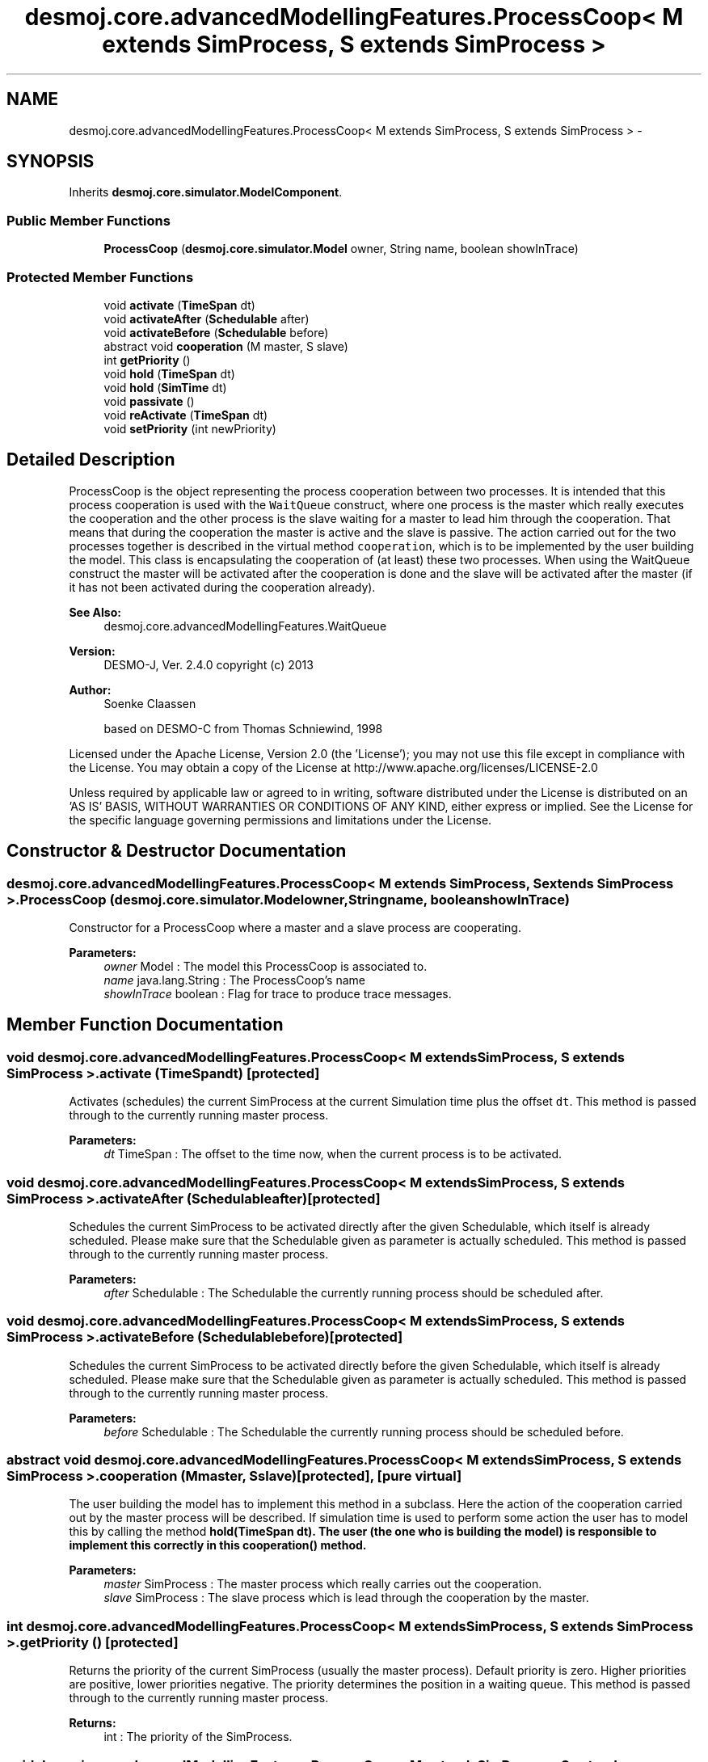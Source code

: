 .TH "desmoj.core.advancedModellingFeatures.ProcessCoop< M extends SimProcess, S extends SimProcess >" 3 "Wed Dec 4 2013" "Version 1.0" "Desmo-J" \" -*- nroff -*-
.ad l
.nh
.SH NAME
desmoj.core.advancedModellingFeatures.ProcessCoop< M extends SimProcess, S extends SimProcess > \- 
.SH SYNOPSIS
.br
.PP
.PP
Inherits \fBdesmoj\&.core\&.simulator\&.ModelComponent\fP\&.
.SS "Public Member Functions"

.in +1c
.ti -1c
.RI "\fBProcessCoop\fP (\fBdesmoj\&.core\&.simulator\&.Model\fP owner, String name, boolean showInTrace)"
.br
.in -1c
.SS "Protected Member Functions"

.in +1c
.ti -1c
.RI "void \fBactivate\fP (\fBTimeSpan\fP dt)"
.br
.ti -1c
.RI "void \fBactivateAfter\fP (\fBSchedulable\fP after)"
.br
.ti -1c
.RI "void \fBactivateBefore\fP (\fBSchedulable\fP before)"
.br
.ti -1c
.RI "abstract void \fBcooperation\fP (M master, S slave)"
.br
.ti -1c
.RI "int \fBgetPriority\fP ()"
.br
.ti -1c
.RI "void \fBhold\fP (\fBTimeSpan\fP dt)"
.br
.ti -1c
.RI "void \fBhold\fP (\fBSimTime\fP dt)"
.br
.ti -1c
.RI "void \fBpassivate\fP ()"
.br
.ti -1c
.RI "void \fBreActivate\fP (\fBTimeSpan\fP dt)"
.br
.ti -1c
.RI "void \fBsetPriority\fP (int newPriority)"
.br
.in -1c
.SH "Detailed Description"
.PP 
ProcessCoop is the object representing the process cooperation between two processes\&. It is intended that this process cooperation is used with the \fCWaitQueue\fP construct, where one process is the master which really executes the cooperation and the other process is the slave waiting for a master to lead him through the cooperation\&. That means that during the cooperation the master is active and the slave is passive\&. The action carried out for the two processes together is described in the virtual method \fCcooperation\fP, which is to be implemented by the user building the model\&. This class is encapsulating the cooperation of (at least) these two processes\&. When using the WaitQueue construct the master will be activated after the cooperation is done and the slave will be activated after the master (if it has not been activated during the cooperation already)\&.
.PP
\fBSee Also:\fP
.RS 4
desmoj\&.core\&.advancedModellingFeatures\&.WaitQueue
.RE
.PP
\fBVersion:\fP
.RS 4
DESMO-J, Ver\&. 2\&.4\&.0 copyright (c) 2013 
.RE
.PP
\fBAuthor:\fP
.RS 4
Soenke Claassen 
.PP
based on DESMO-C from Thomas Schniewind, 1998
.RE
.PP
Licensed under the Apache License, Version 2\&.0 (the 'License'); you may not use this file except in compliance with the License\&. You may obtain a copy of the License at http://www.apache.org/licenses/LICENSE-2.0
.PP
Unless required by applicable law or agreed to in writing, software distributed under the License is distributed on an 'AS IS' BASIS, WITHOUT WARRANTIES OR CONDITIONS OF ANY KIND, either express or implied\&. See the License for the specific language governing permissions and limitations under the License\&. 
.SH "Constructor & Destructor Documentation"
.PP 
.SS "desmoj\&.core\&.advancedModellingFeatures\&.ProcessCoop< M extends \fBSimProcess\fP, S extends \fBSimProcess\fP >\&.ProcessCoop (\fBdesmoj\&.core\&.simulator\&.Model\fPowner, Stringname, booleanshowInTrace)"
Constructor for a ProcessCoop where a master and a slave process are cooperating\&.
.PP
\fBParameters:\fP
.RS 4
\fIowner\fP Model : The model this ProcessCoop is associated to\&. 
.br
\fIname\fP java\&.lang\&.String : The ProcessCoop's name 
.br
\fIshowInTrace\fP boolean : Flag for trace to produce trace messages\&. 
.RE
.PP

.SH "Member Function Documentation"
.PP 
.SS "void desmoj\&.core\&.advancedModellingFeatures\&.ProcessCoop< M extends \fBSimProcess\fP, S extends \fBSimProcess\fP >\&.activate (\fBTimeSpan\fPdt)\fC [protected]\fP"
Activates (schedules) the current SimProcess at the current Simulation time plus the offset \fCdt\fP\&. This method is passed through to the currently running master process\&.
.PP
\fBParameters:\fP
.RS 4
\fIdt\fP TimeSpan : The offset to the time now, when the current process is to be activated\&. 
.RE
.PP

.SS "void desmoj\&.core\&.advancedModellingFeatures\&.ProcessCoop< M extends \fBSimProcess\fP, S extends \fBSimProcess\fP >\&.activateAfter (\fBSchedulable\fPafter)\fC [protected]\fP"
Schedules the current SimProcess to be activated directly after the given Schedulable, which itself is already scheduled\&. Please make sure that the Schedulable given as parameter is actually scheduled\&. This method is passed through to the currently running master process\&.
.PP
\fBParameters:\fP
.RS 4
\fIafter\fP Schedulable : The Schedulable the currently running process should be scheduled after\&. 
.RE
.PP

.SS "void desmoj\&.core\&.advancedModellingFeatures\&.ProcessCoop< M extends \fBSimProcess\fP, S extends \fBSimProcess\fP >\&.activateBefore (\fBSchedulable\fPbefore)\fC [protected]\fP"
Schedules the current SimProcess to be activated directly before the given Schedulable, which itself is already scheduled\&. Please make sure that the Schedulable given as parameter is actually scheduled\&. This method is passed through to the currently running master process\&.
.PP
\fBParameters:\fP
.RS 4
\fIbefore\fP Schedulable : The Schedulable the currently running process should be scheduled before\&. 
.RE
.PP

.SS "abstract void desmoj\&.core\&.advancedModellingFeatures\&.ProcessCoop< M extends \fBSimProcess\fP, S extends \fBSimProcess\fP >\&.cooperation (Mmaster, Sslave)\fC [protected]\fP, \fC [pure virtual]\fP"
The user building the model has to implement this method in a subclass\&. Here the action of the cooperation carried out by the master process will be described\&. If simulation time is used to perform some action the user has to model this by calling the method \fC\fBhold(TimeSpan dt)\fP\fP\&. The user (the one who is building the model) is responsible to implement this correctly in this \fC\fBcooperation()\fP\fP method\&.
.PP
\fBParameters:\fP
.RS 4
\fImaster\fP SimProcess : The master process which really carries out the cooperation\&. 
.br
\fIslave\fP SimProcess : The slave process which is lead through the cooperation by the master\&. 
.RE
.PP

.SS "int desmoj\&.core\&.advancedModellingFeatures\&.ProcessCoop< M extends \fBSimProcess\fP, S extends \fBSimProcess\fP >\&.getPriority ()\fC [protected]\fP"
Returns the priority of the current SimProcess (usually the master process)\&. Default priority is zero\&. Higher priorities are positive, lower priorities negative\&. The priority determines the position in a waiting queue\&. This method is passed through to the currently running master process\&.
.PP
\fBReturns:\fP
.RS 4
int : The priority of the SimProcess\&. 
.RE
.PP

.SS "void desmoj\&.core\&.advancedModellingFeatures\&.ProcessCoop< M extends \fBSimProcess\fP, S extends \fBSimProcess\fP >\&.hold (\fBTimeSpan\fPdt)\fC [protected]\fP"
Holds the current SimProcess for the given time dt\&. Hold is used to simulate a time period during which the process is working on something in reality\&. But in the simulation the process is not active\&. Only the result is important for the simulation\&. (So the simulation time will be set to the new value and all the attributes which have changed during this time period are changed\&.) This method is passed through to the currently running master process\&.
.PP
\fBParameters:\fP
.RS 4
\fIdt\fP desmoj\&.TimeSpan : The current SimProcess will be passivated during this time period\&. 
.RE
.PP

.SS "void desmoj\&.core\&.advancedModellingFeatures\&.ProcessCoop< M extends \fBSimProcess\fP, S extends \fBSimProcess\fP >\&.hold (\fBSimTime\fPdt)\fC [protected]\fP"

.PP
\fBDeprecated\fP
.RS 4
This methode is replaced by \fBhold(TimeSpan dt)\fP\&.
.RE
.PP
.PP
\fBParameters:\fP
.RS 4
\fIdt\fP desmoj\&.TimeSpan : The current SimProcess will be passivated during this time period\&. 
.RE
.PP

.SS "void desmoj\&.core\&.advancedModellingFeatures\&.ProcessCoop< M extends \fBSimProcess\fP, S extends \fBSimProcess\fP >\&.passivate ()\fC [protected]\fP"
Passivates the current SimProcess for an unknown time period\&. It can only be activated by other objects of the simulation (SimProcesses or Entities)\&. This method is passed through to the currently running master process\&. 
.SS "void desmoj\&.core\&.advancedModellingFeatures\&.ProcessCoop< M extends \fBSimProcess\fP, S extends \fBSimProcess\fP >\&.reActivate (\fBTimeSpan\fPdt)\fC [protected]\fP"
Reactivates (reschedules) the current SimProcess at the current point of simulation time plus the offset dt\&. This method is passed through to the currently running master process\&.
.PP
\fBParameters:\fP
.RS 4
\fIdt\fP TimeSpan : The offset to the time now, when the current process is to be reactivated\&. 
.RE
.PP

.SS "void desmoj\&.core\&.advancedModellingFeatures\&.ProcessCoop< M extends \fBSimProcess\fP, S extends \fBSimProcess\fP >\&.setPriority (intnewPriority)\fC [protected]\fP"
Sets the priority of the current SimProcess to a new integer value\&. Zero is the default priority\&. Negative priorities are lower, positive priorities are higher\&. All values should be inside the range defined by Java's integral \fCinteger\fP data type\&. The priority determines the position in a waiting-queue\&. This method is passed through to the currently running master process\&.
.PP
\fBParameters:\fP
.RS 4
\fInewPriority\fP int : The new priority value\&. 
.RE
.PP


.SH "Author"
.PP 
Generated automatically by Doxygen for Desmo-J from the source code\&.
